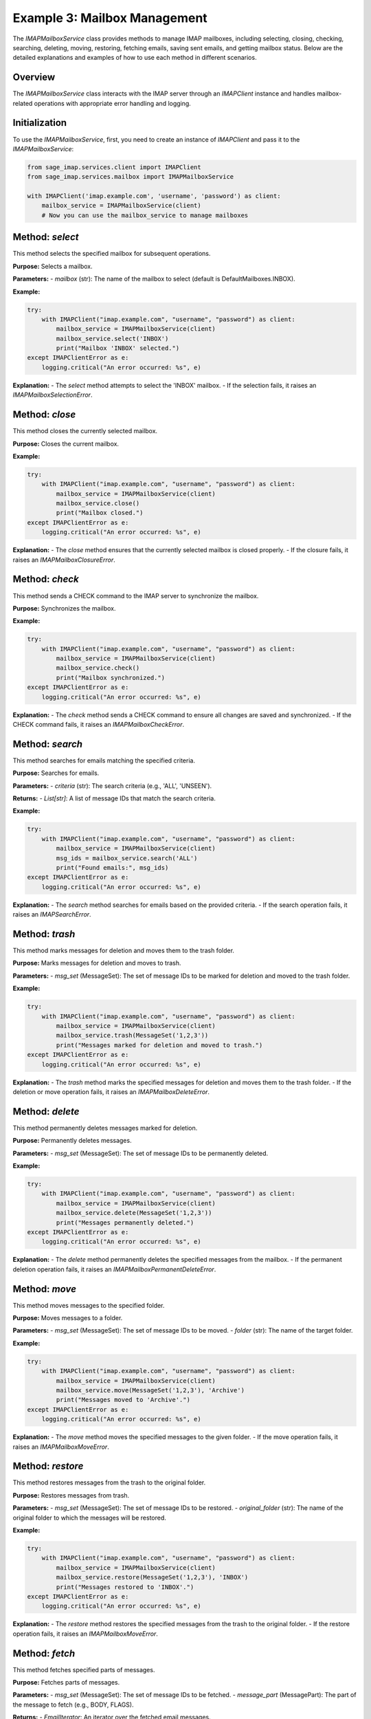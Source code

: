 Example 3: Mailbox Management
=============================

The `IMAPMailboxService` class provides methods to manage IMAP mailboxes, including selecting, closing, checking, searching, deleting, moving, restoring, fetching emails, saving sent emails, and getting mailbox status. Below are the detailed explanations and examples of how to use each method in different scenarios.

Overview
--------
The `IMAPMailboxService` class interacts with the IMAP server through an `IMAPClient` instance and handles mailbox-related operations with appropriate error handling and logging.

Initialization
--------------
To use the `IMAPMailboxService`, first, you need to create an instance of `IMAPClient` and pass it to the `IMAPMailboxService`:

.. code-block:: python

    from sage_imap.services.client import IMAPClient
    from sage_imap.services.mailbox import IMAPMailboxService

    with IMAPClient('imap.example.com', 'username', 'password') as client:
        mailbox_service = IMAPMailboxService(client)
        # Now you can use the mailbox_service to manage mailboxes

Method: `select`
------------------------
This method selects the specified mailbox for subsequent operations.

**Purpose:**
Selects a mailbox.

**Parameters:**
- `mailbox` (str): The name of the mailbox to select (default is DefaultMailboxes.INBOX).

**Example:**

.. code-block:: python

    try:
        with IMAPClient("imap.example.com", "username", "password") as client:
            mailbox_service = IMAPMailboxService(client)
            mailbox_service.select('INBOX')
            print("Mailbox 'INBOX' selected.")
    except IMAPClientError as e:
        logging.critical("An error occurred: %s", e)

**Explanation:**
- The `select` method attempts to select the 'INBOX' mailbox.
- If the selection fails, it raises an `IMAPMailboxSelectionError`.

Method: `close`
-----------------------
This method closes the currently selected mailbox.

**Purpose:**
Closes the current mailbox.

**Example:**

.. code-block:: python

    try:
        with IMAPClient("imap.example.com", "username", "password") as client:
            mailbox_service = IMAPMailboxService(client)
            mailbox_service.close()
            print("Mailbox closed.")
    except IMAPClientError as e:
        logging.critical("An error occurred: %s", e)

**Explanation:**
- The `close` method ensures that the currently selected mailbox is closed properly.
- If the closure fails, it raises an `IMAPMailboxClosureError`.

Method: `check`
---------------
This method sends a CHECK command to the IMAP server to synchronize the mailbox.

**Purpose:**
Synchronizes the mailbox.

**Example:**

.. code-block:: python

    try:
        with IMAPClient("imap.example.com", "username", "password") as client:
            mailbox_service = IMAPMailboxService(client)
            mailbox_service.check()
            print("Mailbox synchronized.")
    except IMAPClientError as e:
        logging.critical("An error occurred: %s", e)

**Explanation:**
- The `check` method sends a CHECK command to ensure all changes are saved and synchronized.
- If the CHECK command fails, it raises an `IMAPMailboxCheckError`.

Method: `search`
----------------
This method searches for emails matching the specified criteria.

**Purpose:**
Searches for emails.

**Parameters:**
- `criteria` (str): The search criteria (e.g., 'ALL', 'UNSEEN').

**Returns:**
- `List[str]`: A list of message IDs that match the search criteria.

**Example:**

.. code-block:: python

    try:
        with IMAPClient("imap.example.com", "username", "password") as client:
            mailbox_service = IMAPMailboxService(client)
            msg_ids = mailbox_service.search('ALL')
            print("Found emails:", msg_ids)
    except IMAPClientError as e:
        logging.critical("An error occurred: %s", e)

**Explanation:**
- The `search` method searches for emails based on the provided criteria.
- If the search operation fails, it raises an `IMAPSearchError`.

Method: `trash`
----------------------------
This method marks messages for deletion and moves them to the trash folder.

**Purpose:**
Marks messages for deletion and moves to trash.

**Parameters:**
- `msg_set` (MessageSet): The set of message IDs to be marked for deletion and moved to the trash folder.

**Example:**

.. code-block:: python

    try:
        with IMAPClient("imap.example.com", "username", "password") as client:
            mailbox_service = IMAPMailboxService(client)
            mailbox_service.trash(MessageSet('1,2,3'))
            print("Messages marked for deletion and moved to trash.")
    except IMAPClientError as e:
        logging.critical("An error occurred: %s", e)

**Explanation:**
- The `trash` method marks the specified messages for deletion and moves them to the trash folder.
- If the deletion or move operation fails, it raises an `IMAPMailboxDeleteError`.

Method: `delete`
----------------------------
This method permanently deletes messages marked for deletion.

**Purpose:**
Permanently deletes messages.

**Parameters:**
- `msg_set` (MessageSet): The set of message IDs to be permanently deleted.

**Example:**

.. code-block:: python

    try:
        with IMAPClient("imap.example.com", "username", "password") as client:
            mailbox_service = IMAPMailboxService(client)
            mailbox_service.delete(MessageSet('1,2,3'))
            print("Messages permanently deleted.")
    except IMAPClientError as e:
        logging.critical("An error occurred: %s", e)

**Explanation:**
- The `delete` method permanently deletes the specified messages from the mailbox.
- If the permanent deletion operation fails, it raises an `IMAPMailboxPermanentDeleteError`.

Method: `move`
------------------------
This method moves messages to the specified folder.

**Purpose:**
Moves messages to a folder.

**Parameters:**
- `msg_set` (MessageSet): The set of message IDs to be moved.
- `folder` (str): The name of the target folder.

**Example:**

.. code-block:: python

    try:
        with IMAPClient("imap.example.com", "username", "password") as client:
            mailbox_service = IMAPMailboxService(client)
            mailbox_service.move(MessageSet('1,2,3'), 'Archive')
            print("Messages moved to 'Archive'.")
    except IMAPClientError as e:
        logging.critical("An error occurred: %s", e)

**Explanation:**
- The `move` method moves the specified messages to the given folder.
- If the move operation fails, it raises an `IMAPMailboxMoveError`.

Method: `restore`
----------------------------
This method restores messages from the trash to the original folder.

**Purpose:**
Restores messages from trash.

**Parameters:**
- `msg_set` (MessageSet): The set of message IDs to be restored.
- `original_folder` (str): The name of the original folder to which the messages will be restored.

**Example:**

.. code-block:: python

    try:
        with IMAPClient("imap.example.com", "username", "password") as client:
            mailbox_service = IMAPMailboxService(client)
            mailbox_service.restore(MessageSet('1,2,3'), 'INBOX')
            print("Messages restored to 'INBOX'.")
    except IMAPClientError as e:
        logging.critical("An error occurred: %s", e)

**Explanation:**
- The `restore` method restores the specified messages from the trash to the original folder.
- If the restore operation fails, it raises an `IMAPMailboxMoveError`.

Method: `fetch`
---------------
This method fetches specified parts of messages.

**Purpose:**
Fetches parts of messages.

**Parameters:**
- `msg_set` (MessageSet): The set of message IDs to be fetched.
- `message_part` (MessagePart): The part of the message to fetch (e.g., BODY, FLAGS).

**Returns:**
- `EmailIterator`: An iterator over the fetched email messages.

**Example:**

.. code-block:: python

    try:
        with IMAPClient("imap.example.com", "username", "password") as client:
            mailbox_service = IMAPMailboxService(client)
            emails = mailbox_service.fetch(MessageSet('1,2,3'), MessageParts.BODY)
            print("Fetched emails:", emails)
    except IMAPClientError as e:
        logging.critical("An error occurred: %s", e)

**Explanation:**
- The `fetch` method retrieves specified parts of the given messages.
- If the fetch operation fails, it raises an exception.

Method: `save_sent`
-------------------------
This method saves a sent email to the specified folder.

**Purpose:**
Saves a sent email.

**Parameters:**
- `raw_email` (bytes): The raw email content to be saved.
- `sent_folder` (str): The name of the sent folder (default is DefaultMailboxes.SENT).

**Example:**

.. code-block:: python

    try:
        with IMAPClient("imap.example.com", "username", "password") as client:
            mailbox_service = IMAPMailboxService(client)
            raw_email_bytes = b"raw email content here"
            mailbox_service.save_sent(raw_email_bytes)
            print("Sent email saved to 'SENT'.")
    except IMAPClientError as e:
        logging.critical("An error occurred: %s", e)

**Explanation:**
- The `save_sent` method saves the raw sent email data to the specified sent folder.
- If the save operation fails, it raises an `IMAPMailboxSaveSentError`.

Method: `status`
----------------------------
This method retrieves the status of the specified mailbox.

**Purpose:**
Gets mailbox status.

**Parameters:**
- `mailbox` (str): The name of the mailbox to get the status for (default is DefaultMailboxes.INBOX).
- `*status_items` (List[MailboxStatusItems]): The status items to retrieve (e.g., MESSAGES, UNSEEN).

**Returns:**
- `str`: The status response from the IMAP server.

**Example:**

.. code-block:: python

    try:
        with IMAPClient("imap.example.com", "username", "password") as client:
            mailbox_service = IMAPMailboxService(client)
            status = mailbox_service.status('INBOX', MailboxStatusItems.MESSAGES)
            print("Mailbox status:", status)
    except IMAPClientError as e:
        logging.critical("An error occurred: %s", e)

**Explanation:**
- The `status` method retrieves the status of the specified mailbox based on the provided status items.
- If the status retrieval operation fails, it raises an `IMAPMailboxStatusError`.

Usage in Different Scenarios
----------------------------

1. **Selecting and Checking a Mailbox:**

.. code-block:: python

    try:
        with IMAPClient("imap.example.com", "username", "password") as client:
            mailbox_service = IMAPMailboxService(client)
            mailbox_service.select_mailbox('INBOX')
            mailbox_service.check()
            print("Mailbox 'INBOX' selected and checked.")
    except IMAPClientError as e:
        logging.critical("An error occurred: %s", e)

2. **Searching for Unseen Emails:**

.. code-block:: python

    try:
        with IMAPClient("imap.example.com", "username", "password") as client:
            mailbox_service = IMAPMailboxService(client)
            unseen_emails = mailbox_service.search('UNSEEN')
            print("Unseen emails:", unseen_emails)
    except IMAPClientError as e:
        logging.critical("An error occurred: %s", e)

3. **Moving Emails to Archive:**

.. code-block:: python

    try:
        with IMAPClient("imap.example.com", "username", "password") as client:
            mailbox_service = IMAPMailboxService(client)
            mailbox_service.move(MessageSet('1,2,3'), 'Archive')
            print("Emails moved to 'Archive'.")
    except IMAPClientError as e:
        logging.critical("An error occurred: %s", e)

4. **Restoring Emails from Trash:**

.. code-block:: python

    try:
        with IMAPClient("imap.example.com", "username", "password") as client:
            mailbox_service = IMAPMailboxService(client)
            mailbox_service.restore(MessageSet('1,2,3'), 'INBOX')
            print("Emails restored to 'INBOX'.")
    except IMAPClientError as e:
        logging.critical("An error occurred: %s", e)

5. **Fetching Email Bodies:**

.. code-block:: python

    try:
        with IMAPClient("imap.example.com", "username", "password") as client:
            mailbox_service = IMAPMailboxService(client)
            email_bodies = mailbox_service.fetch(MessageSet('1,2,3'), MessageParts.BODY)
            for email in email_bodies:
                print("Email body:", email.body)
    except IMAPClientError as e:
        logging.critical("An error occurred: %s", e)

These examples show how to use each method of the `IMAPMailboxService` class in different scenarios, providing a clear understanding of their usage and the expected behavior.
